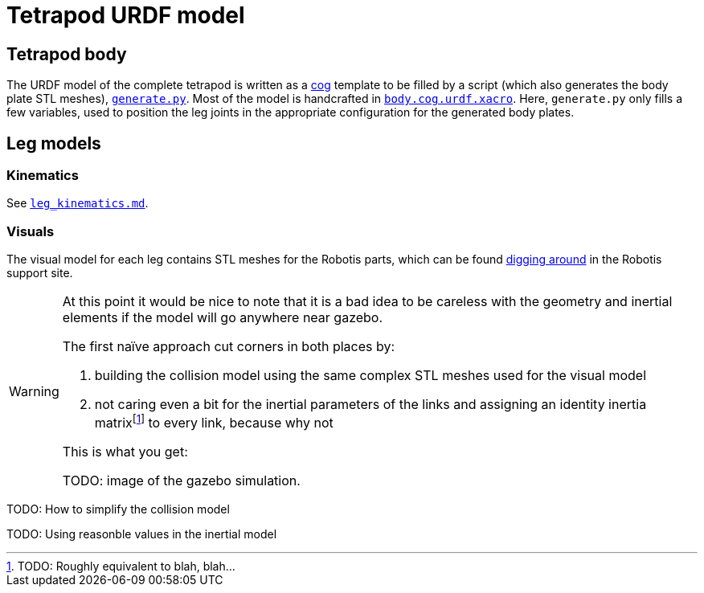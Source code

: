 = Tetrapod URDF model


== Tetrapod body

The URDF model of the complete tetrapod is written as a link:https://nedbatchelder.com/code/cog/[cog] template to be filled by a script (which also generates the body plate STL meshes), link:../../hexapod_description/scad/generate.py[`generate.py`]. Most of the model is handcrafted in link:../../hexapod_description/scad/body.cog.urdf.xacro[`body.cog.urdf.xacro`]. Here, `generate.py` only fills a few variables, used to position the leg joints in the appropriate configuration for the generated body plates.


== Leg models

=== Kinematics

See link:leg_kinematics.md[`leg_kinematics.md`].

=== Visuals

The visual model for each leg contains STL meshes for the Robotis parts, which can be found link:http://en.robotis.com/BlueAD/board.php?bbs_id=downloads&mode=view&bbs_no=26324&page=1&key=&keyword=&sort=&scate=DRAWING[digging around] in the Robotis support site.


[WARNING]
====
At this point it would be nice to note that it is a bad idea to be careless with the geometry and inertial elements if the model will go anywhere near gazebo.

The first naïve approach cut corners in both places by:

1. building the collision model using the same complex STL meshes used for the visual model
2. not caring even a bit for the inertial parameters of the links and assigning an identity inertia matrixfootnote:[TODO: Roughly equivalent to blah, blah...] to every link, because why not

This is what you get:

TODO: image of the gazebo simulation.
====

TODO: How to simplify the collision model

TODO: Using reasonble values in the inertial model

